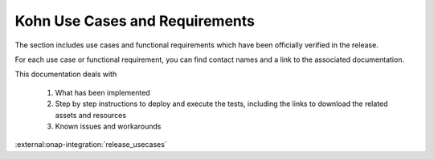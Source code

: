 .. This work is licensed under a Creative Commons Attribution 4.0
.. International License.  http://creativecommons.org/licenses/by/4.0
.. Copyright 2023 ONAP Contributors. All rights reserved.

.. _usecases:

..
.. .. index:: Use Cases
..
.. :orphan:

Kohn Use Cases and Requirements
===============================


The section includes use cases and functional requirements which have been
officially verified in the release.

For each use case or functional requirement, you can find contact names and a
link to the associated documentation.

This documentation deals with

  1. What has been implemented
  2. Step by step instructions to deploy and execute the tests, including the
     links to download the related assets and resources
  3. Known issues and workarounds


:external:onap-integration:`release_usecases`


.. :ref:`abc<onap-integration:release_usecases>`
.. :ref:`def<onap-integration:release_automated_usecases>`
.. :ref:`ghj<onap-integration:release_requirements>`
.. :ref:`klm<onap-integration:release_non_functional_requirements>`
.. :ref:`nop<onap-integration:deprecated_usecases>`


   .. usecases/release_usecases.rst
   .. usecases/release_automated_usecases.rst
   .. usecases/release_requirements.rst
   .. usecases/release_non_functional_requirements.rst
   .. usecases/deprecated_usecases.rst
